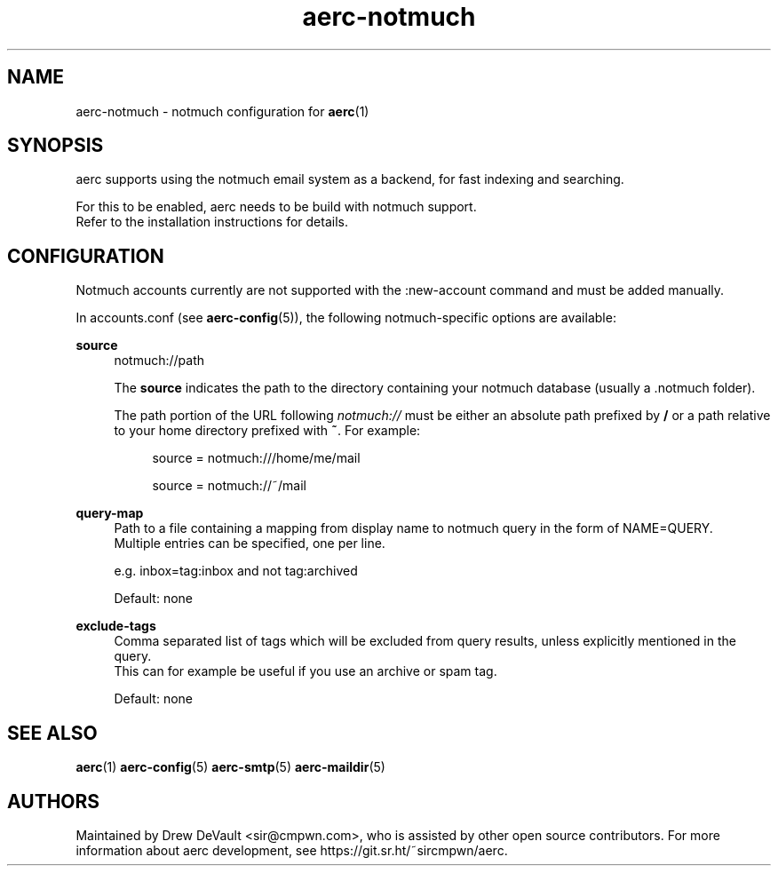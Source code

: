 .\" Generated by scdoc 1.10.0
.\" Complete documentation for this program is not available as a GNU info page
.ie \n(.g .ds Aq \(aq
.el       .ds Aq '
.nh
.ad l
.\" Begin generated content:
.TH "aerc-notmuch" "5" "2020-01-14"
.P
.SH NAME
.P
aerc-notmuch - notmuch configuration for \fBaerc\fR(1)
.P
.SH SYNOPSIS
.P
aerc supports using the notmuch email system as a backend, for fast indexing
and searching.
.P
For this to be enabled, aerc needs to be build with notmuch support.
.br
Refer to the installation instructions for details.
.P
.SH CONFIGURATION
.P
Notmuch accounts currently are not supported with the :new-account command and
must be added manually.
.P
In accounts.conf (see \fBaerc-config\fR(5)), the following notmuch-specific
options are available:
.P
\fBsource\fR
.RS 4
notmuch://path
.P
The \fBsource\fR indicates the path to the directory containing your notmuch
database (usually a .notmuch folder).
.P
The path portion of the URL following \fInotmuch://\fR must be either an absolute
path prefixed by \fB/\fR or a path relative to your home directory prefixed with
\fB~\fR. For example:
.P
.RS 4
source = notmuch:///home/me/mail
.P
source = notmuch://~/mail
.P
.RE
.RE
\fBquery-map\fR
.RS 4
Path to a file containing a mapping from display name to notmuch query in
the form of NAME=QUERY.
.br
Multiple entries can be specified, one per line.
.P
e.g. inbox=tag:inbox and not tag:archived
.P
Default: none
.P
.RE
\fBexclude-tags\fR
.RS 4
Comma separated list of tags which will be excluded from query results,
unless explicitly mentioned in the query.
.br
This can for example be useful if you use an archive or spam tag.
.P
Default: none
.P
.RE
.SH SEE ALSO
.P
\fBaerc\fR(1) \fBaerc-config\fR(5) \fBaerc-smtp\fR(5) \fBaerc-maildir\fR(5)
.P
.SH AUTHORS
.P
Maintained by Drew DeVault <sir@cmpwn.com>, who is assisted by other open
source contributors. For more information about aerc development, see
https://git.sr.ht/~sircmpwn/aerc.
